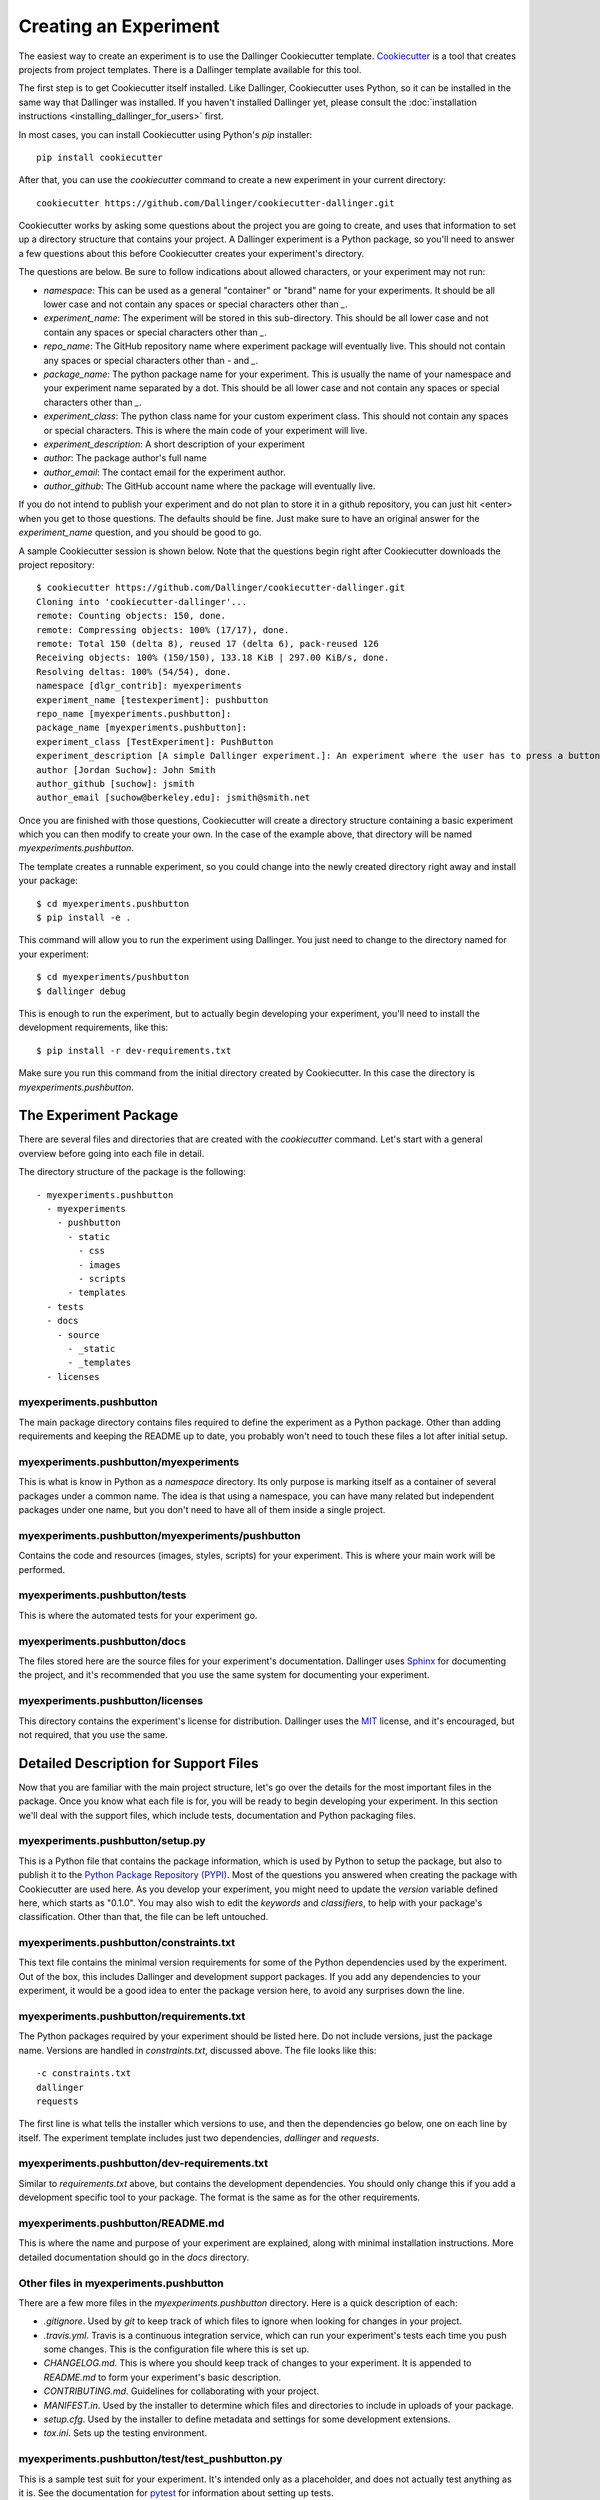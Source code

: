 Creating an Experiment
======================

The easiest way to create an experiment is to use the Dallinger
Cookiecutter template.
`Cookiecutter <https://cookiecutter.readthedocs.io/en/latest/>`__ is a
tool that creates projects from project templates. There is a
Dallinger template available for this tool.

The first step is to get Cookiecutter itself installed. Like
Dallinger, Cookiecutter uses Python, so it can be installed in the same
way that Dallinger was installed. If you haven't installed Dallinger yet,
please consult the
:doc:`installation instructions <installing_dallinger_for_users>` first.

In most cases, you can install Cookiecutter using Python's `pip`
installer:

::

    pip install cookiecutter

After that, you can use the `cookiecutter` command to create a new
experiment in your current directory:

::

    cookiecutter https://github.com/Dallinger/cookiecutter-dallinger.git

Cookiecutter works by asking some questions about the project you are
going to create, and uses that information to set up a directory
structure that contains your project. A Dallinger experiment is a
Python package, so you'll need to answer a few questions about this
before Cookiecutter creates your experiment's directory.

The questions are below. Be sure to follow indications about allowed
characters, or your experiment may not run:

- `namespace`: This can be used as a general "container" or "brand" name
  for your experiments. It should be all lower case and not contain any spaces
  or special characters other than `_`.

- `experiment_name`: The experiment will be stored in this sub-directory.
  This should be all lower case and not contain any spaces or special
  characters other than `_`.

- `repo_name`: The GitHub repository name where experiment package will
  eventually live. This should not contain any spaces or special characters
  other than `-` and `_`.

- `package_name`: The python package name for your experiment. This is
  usually the name of your namespace and your experiment name separated by a
  dot. This should be all lower case and not contain any spaces or special
  characters other than `_`.

- `experiment_class`: The python class name for your custom experiment
  class. This should not contain any spaces or special characters. This is
  where the main code of your experiment will live.

- `experiment_description`: A short description of your experiment

- `author`: The package author's full name

- `author_email`: The contact email for the experiment author.

- `author_github`: The GitHub account name where the package will eventually
  live.

If you do not intend to publish your experiment and do not plan to store
it in a github repository, you can just hit <enter> when you get to
those questions. The defaults should be fine. Just make sure to have an
original answer for the `experiment_name` question, and you should be
good to go.

A sample Cookiecutter session is shown below. Note that the questions
begin right after Cookiecutter downloads the project repository:

::

    $ cookiecutter https://github.com/Dallinger/cookiecutter-dallinger.git
    Cloning into 'cookiecutter-dallinger'...
    remote: Counting objects: 150, done.
    remote: Compressing objects: 100% (17/17), done.
    remote: Total 150 (delta 8), reused 17 (delta 6), pack-reused 126
    Receiving objects: 100% (150/150), 133.18 KiB | 297.00 KiB/s, done.
    Resolving deltas: 100% (54/54), done.
    namespace [dlgr_contrib]: myexperiments
    experiment_name [testexperiment]: pushbutton
    repo_name [myexperiments.pushbutton]: 
    package_name [myexperiments.pushbutton]: 
    experiment_class [TestExperiment]: PushButton
    experiment_description [A simple Dallinger experiment.]: An experiment where the user has to press a button
    author [Jordan Suchow]: John Smith
    author_github [suchow]: jsmith
    author_email [suchow@berkeley.edu]: jsmith@smith.net

Once you are finished with those questions, Cookiecutter will create a
directory structure containing a basic experiment which you can then
modify to create your own. In the case of the example above, that
directory will be named `myexperiments.pushbutton`.

The template creates a runnable experiment, so you could change into
the newly created directory right away and install your package:

::

    $ cd myexperiments.pushbutton
    $ pip install -e .

This command will allow you to run the experiment using Dallinger. You
just need to change to the directory named for your experiment:

::

    $ cd myexperiments/pushbutton
    $ dallinger debug

This is enough to run the experiment, but to actually begin developing
your experiment, you'll need to install the development requirements,
like this:

::

    $ pip install -r dev-requirements.txt

Make sure you run this command from the initial directory created by
Cookiecutter. In this case the directory is `myexperiments.pushbutton`.

The Experiment Package
----------------------

There are several files and directories that are created with the
`cookiecutter` command. Let's start with a general overview before
going into each file in detail.

The directory structure of the package is the following:

::

    - myexperiments.pushbutton
      - myexperiments
        - pushbutton
          - static
            - css
            - images
            - scripts
          - templates
      - tests
      - docs
        - source
          - _static
          - _templates
      - licenses

myexperiments.pushbutton
^^^^^^^^^^^^^^^^^^^^^^^^

The main package directory contains files required to define the
experiment as a Python package. Other than adding requirements and
keeping the README up to date, you probably won't need to touch these
files a lot after initial setup.

myexperiments.pushbutton/myexperiments
^^^^^^^^^^^^^^^^^^^^^^^^^^^^^^^^^^^^^^

This is what is know in Python as a `namespace` directory. Its only
purpose is marking itself as a container of several packages under a
common name. The idea is that using a namespace, you can have many
related but independent packages under one name, but you don't need to
have all of them inside a single project.

myexperiments.pushbutton/myexperiments/pushbutton
^^^^^^^^^^^^^^^^^^^^^^^^^^^^^^^^^^^^^^^^^^^^^^^^^

Contains the code and resources (images, styles, scripts) for your
experiment. This is where your main work will be performed.

myexperiments.pushbutton/tests
^^^^^^^^^^^^^^^^^^^^^^^^^^^^^^

This is where the automated tests for your experiment go.

myexperiments.pushbutton/docs
^^^^^^^^^^^^^^^^^^^^^^^^^^^^^

The files stored here are the source files for your experiment's
documentation. Dallinger uses `Sphinx <http://www.sphinx-doc.org/>`__
for documenting the project, and it's recommended that you use the
same system for documenting your experiment.

myexperiments.pushbutton/licenses
^^^^^^^^^^^^^^^^^^^^^^^^^^^^^^^^^

This directory contains the experiment's license for distribution.
Dallinger uses the `MIT <https://opensource.org/licenses/MIT>`__
license, and it's encouraged, but not required, that you use the same.

Detailed Description for Support Files
--------------------------------------

Now that you are familiar with the main project structure, let's go
over the details for the most important files in the package. Once
you know what each file is for, you will be ready to begin developing
your experiment. In this section we'll deal with the support files,
which include tests, documentation and Python packaging files.

myexperiments.pushbutton/setup.py
^^^^^^^^^^^^^^^^^^^^^^^^^^^^^^^^^

This is a Python file that contains the package information, which is
used by Python to setup the package, but also to publish it to the
`Python Package Repository (PYPI) <https://pypi.python.org>`__. Most of
the questions you answered when creating the package with Cookiecutter
are used here. As you develop your experiment, you might need to update
the `version` variable defined here, which starts as "0.1.0". You may also
wish to edit the `keywords` and `classifiers`, to help with your package's
classification. Other than that, the file can be left untouched.

myexperiments.pushbutton/constraints.txt
^^^^^^^^^^^^^^^^^^^^^^^^^^^^^^^^^^^^^^^^

This text file contains the minimal version requirements for some of the
Python dependencies used by the experiment. Out of the box, this includes
Dallinger and development support packages. If you add any dependencies to
your experiment, it would be a good idea to enter the package version here,
to avoid any surprises down the line.

myexperiments.pushbutton/requirements.txt
^^^^^^^^^^^^^^^^^^^^^^^^^^^^^^^^^^^^^^^^^

The Python packages required by your experiment should be listed here. Do
not include versions, just the package name. Versions are handled in
`constraints.txt`, discussed above. The file looks like this:

::

    -c constraints.txt
    dallinger
    requests

The first line is what tells the installer which versions to use, and then
the dependencies go below, one on each line by itself. The experiment
template includes just two dependencies, `dallinger` and `requests`.

myexperiments.pushbutton/dev-requirements.txt
^^^^^^^^^^^^^^^^^^^^^^^^^^^^^^^^^^^^^^^^^

Similar to `requirements.txt` above, but contains the development
dependencies. You should only change this if you add a development
specific tool to your package. The format is the same as for the other
requirements.

myexperiments.pushbutton/README.md
^^^^^^^^^^^^^^^^^^^^^^^^^^^^^^^^^^

This is where the name and purpose of your experiment are explained,
along with minimal installation instructions. More detailed documentation
should go in the `docs` directory.

Other files in myexperiments.pushbutton
^^^^^^^^^^^^^^^^^^^^^^^^^^^^^^^^^^^^^^^

There are a few more files in the `myexperiments.pushbutton` directory.
Here is a quick description of each:

- `.gitignore`. Used by `git` to keep track of which files to ignore
  when looking for changes in your project.
- `.travis.yml`. Travis is a continuous integration service, which can
  run your experiment's tests each time you push some changes. This is
  the configuration file where this is set up.
- `CHANGELOG.md`. This is where you should keep track of changes to your
  experiment. It is appended to `README.md` to form your experiment's
  basic description.
- `CONTRIBUTING.md`. Guidelines for collaborating with your project.
- `MANIFEST.in`. Used by the installer to determine which files and
  directories to include in uploads of your package.
- `setup.cfg`. Used by the installer to define metadata and settings for
  some development extensions.
- `tox.ini`. Sets up the testing environment.

myexperiments.pushbutton/test/test_pushbutton.py
^^^^^^^^^^^^^^^^^^^^^^^^^^^^^^^^^^^^^^^^^^^^^^^^

This is a sample test suit for your experiment. It's intended only as a
placeholder, and does not actually test anything as it is. See the
documentation for `pytest <https://docs.pytest.org/en/latest/>`__ for
information about setting up tests.

To run the tests as they are, and once you start adding your own, use
the `pytest` command. Make sure you install dev-requirements.txt
before running the tests, then enter this command from the top directory
of your project:

::

    $ pytest
    ===================== test session starts ===============================
    platform linux2 -- Python 2.7.15rc1, pytest-3.7.1, py-1.5.4, pluggy-0.7.1
    rootdir: /home/jsmith/myexperiments.pushbutton, inifile:
    collected 1 item                                                                                                                                                                                                               

    test/test_pushbutton.py .                                          [100%]

    ======================= 1 passed in 0.08 seconds ========================

myexperiments.pushbutton/docs/Makefile
^^^^^^^^^^^^^^^^^^^^^^^^^^^^^^^^^^^^^^

The Sphinx documentation system uses this file to execute documentation
building commands. Most of the time you will be building HTML
documentation, for which you would use the following command:

::

    $ make html

Make sure that you are in the `docs` directory and that the
development requirements have been installed before running this.

The development requirements include an Sphinx plugin for checking
the spelling of your documentation. This can be very useful:

::

    $ make spelling

The `docs` directory also includes `makefile.bat`, which does the same
tasks on Windows systems.

myexperiments.pushbutton/docs/source/index.rst
^^^^^^^^^^^^^^^^^^^^^^^^^^^^^^^^^^^^^^^^^^^^^^

This is where your main documentation will be written. Be sure to
read the `Sphinx documentation <http://www.sphinx-doc.org/>`__ first,
in particular the `reStructuredText Primer
<http://www.sphinx-doc.org/en/master/usage/restructuredtext/basics.html>`__.

myexperiments.pushbutton/docs/source/spelling_wordlist.txt
^^^^^^^^^^^^^^^^^^^^^^^^^^^^^^^^^^^^^^^^^^^^^^^^^^^^^^^^^^

This file contains a list of words that you want the spell checker
to recognize as valid. There might be some terms related to your
experiment which are not common words but should not trigger a
spelling error. Add them here.

Other files and directories in myexperiments.pushbutton/docs/source
^^^^^^^^^^^^^^^^^^^^^^^^^^^^^^^^^^^^^^^^^^^^^^^^^^^^^^^^^^^^^^^^^^^

There are a few more files in the documentation directory. Here's a
brief explanation of each:

- `acknowledgments.rst`. A place for thanking any institutions or
  individuals that may have helped with the experiment. Can be used
  as an example of how to add new pages to your docs and link them
  to the table of contents (see the link in `index.rst`).
- `conf.py`. Python configuration for Sphinx. You don't need to
  touch this unless you start experimenting with plugins and
  documentation themes.
- `_static`. Static resources for the theme.
- `_templates`. Layout templates for the theme.

Experiment Code in Detail
-------------------------

As we reviewed in the previous section, there are lots of files which
make your experiment distributable as a Python package. Of course, the
most important part of the experiment template is the actual experiment
code, which is where most of your work will take place. In this section,
we describe each and every file in the experiment directory.

myexperiments.pushbutton/myexperiments/pushbutton/__init__.py
^^^^^^^^^^^^^^^^^^^^^^^^^^^^^^^^^^^^^^^^^^^^^^^^^^^^^^^^^^^^^

This is an empty file that marks your experiment's directory as a
Python module. Though some developers add module initialization code
here, it's OK if you keep it empty.

myexperiments.pushbutton/myexperiments/pushbutton/config.txt
^^^^^^^^^^^^^^^^^^^^^^^^^^^^^^^^^^^^^^^^^^^^^^^^^^^^^^^^^^^^

The configuration file is used to pass parameters to the experiment to
control its behavior. It's divided into four sections, which we'll
briefly discuss next.

::

    [Experiment]
    mode = sandbox
    auto_recruit = true
    custom_variable = true
    num_participants = 2

The first is the `Experiment` section. Here we define the experiment
specific parameters. Most of these parameters are described in the
:doc:`configuration section <configuration>`.

The parameter `mode` sets the experiment mode, which can be one of debug
(local testing), sandbox (MTurk sandbox), and live (MTurk). `auto_recruit`
turns automatic participant recruitment on or off. `num_participants`
sets the number of participants that will be recruited.

Of particular interest in this section is the `custom_variable`
parameter. This is part of an example of how to add custom variables to
an experiment. Here we set the value to `True`. See the experiment code
below to understand how to define the variable.

::

    [MTurk]
    title = pushbutton
    description = An experiment where the user has to press a button
    keywords = Psychology
    base_payment = 1.00
    lifetime = 24
    duration = 0.1
    contact_email_on_error = jsmith@smith.net
    browser_exclude_rule = MSIE, mobile, tablet

The next section is for the `MTurk` configuration parameters. Again,
those are all discussed in the configuration section. Note that many
of the parameter values above came directly from the Cookiecutter
template questions.

::

    [Database]
    database_url = postgresql://postgres@localhost/dallinger
    database_size = standard-0

The `Database` section contains just the database URL and size
parameters. These should only be changed if you have your database in
a non standard location.

::

    [Server]
    dyno_type = free
    num_dynos_web = 1
    num_dynos_worker = 1
    host = 0.0.0.0
    notification_url = None
    clock_on = false
    logfile = -

Finally, the `Server` section contains Heroku related parameters.
Depending on the number of participants and size of the experiment,
you might need to set the `dyno_type` and `num_dynos_web` parameters
to something else, but be aware that most dyno types require a paid
account. For more information about dyno types, please take a look at
the `heroku guide <https://devcenter.heroku.com/articles/dyno-types>`__.

myexperiments.pushbutton/myexperiments/pushbutton/experiment.py
^^^^^^^^^^^^^^^^^^^^^^^^^^^^^^^^^^^^^^^^^^^^^^^^^^^^^^^^^^^^^

At last, we get to the experiment code. This is where most of your
effort will take place. The `pushbutton` experiment is simple and the
code is short, but it's important that you understand everything that
happens here.

::

	from dallinger.config import get_config
	from dallinger.experiments import Experiment
	from dallinger.networks import Empty
	try:
		from bots import Bot
		Bot = Bot
	except ImportError:
		pass

The first section of the code consists of some import statements to
get the Dallinger framework parts ready.

After the Dallinger imports we try to import a bot from within the
experiment directory. If none are defined, we simply skip this step.
See the next section for more about bots.

::

	config = get_config()


	def extra_parameters():

		types = {
			'custom_variable': bool,
			'num_participants': int,
		}

		for key in types:
			config.register(key, types[key])

Next, we get the experiment configuration, which includes parsing
the `config.txt` file shown above. The `get_config()` call also
looks for an `extra_parameters` function, which is used to
register the `custom_variable` and `num_participants` parameters
discussed in the configuration section above.

::

	class PushButton(Experiment):
		"""Define the structure of the experiment."""
		num_participants = 1

		def __init__(self, session=None):
			"""Call the same parent constructor, then call setup() if we have a session.
			"""
			super(PushButton, self).__init__(session)
			if session:
				self.setup()

		def configure(self):
			super(PushButton, self).configure()
			self.experiment_repeats = 1
			self.custom_variable = config.get('custom_variable')
			self.num_participants = config.get('num_participants', 1)

		def create_network(self):
			"""Return a new network."""
			return Empty(max_size=self.num_participants)

Finally, we have the `PushButton` class, which contains the main
experiment code. It inherits its behavior from Dallinger's
`Experiment` class, which we imported before. Since this is a
very simple experiment, we don't have a lot of custom code here,
other than setting up initial values for our custom parameters in
the `configure` method.

If you had a class defined somewhere else representing some objects
in your experiment, the place to initialize an instance would be the
`__init__` method, which is called by Python on experiment
initialization. The best place to do that would be the line after the
`self.setup()` call, right after we are sure that we have a session.

Your experiment can do whatever you want, and use any dependencies
that you need. The Python code is used mainly for backend tasks,
while most interactivity depends on Javascript and HTML pages, which
are discussed below.

myexperiments.pushbutton/myexperiments/pushbutton/bots.py
^^^^^^^^^^^^^^^^^^^^^^^^^^^^^^^^^^^^^^^^^^^^^^^^^^^^^^^^^

One of Dallinger's features is the ability to have automated
experiment participants, or `bots`. These allow the experimenter to
perform simulated runs of an experiment using hundreds or even
thousands of participants easily. To support bots, an experiment
needs to have a `bots.py` file that defines at least one bot. Our
sample experiment has one, which if you recall was imported at the
top of the experiment code.

There are two kinds of bots. The first, or regular bot, uses a
webdriver to simulate all the browser interactions that a real
human would have with the experiment. The other bot type is the
high performance bot, which skips the browser simulation and
interacts directly with the server.

::

	import logging
	import requests

	from selenium.webdriver.common.by import By
	from selenium.common.exceptions import TimeoutException
	from selenium.webdriver.support.ui import WebDriverWait
	from selenium.webdriver.support import expected_conditions as EC

	from dallinger.bots import BotBase, HighPerformanceBotBase

	logger = logging.getLogger(__file__)

The bot code first imports the bot base classes, along with some
webdriver code for the regular bot, and the `requests` library, for
the high performance bot.

::

	class Bot(BotBase):
		"""Bot tasks for experiment participation"""

		def participate(self):
			"""Click the button."""
			try:
				logger.info("Entering participate method")
				submit = WebDriverWait(self.driver, 10).until(
					EC.element_to_be_clickable((By.ID, 'submit-response')))
				submit.click()
				return True
			except TimeoutException:
				return False

The `Bot` class inherits from `BotBase`. A bot needs to have a
`participate` method, which simulates a subject's participation.
For this experiment, we simply wait until a clickable button with
the id `submit-response` is loaded, and then we click it. That's
it. Other experiments will of course require more complex
interactions, but this is the gist of it. 

To write a bit you need to know fairly well what your experiment
does, plus a good command of the Selenium webdriver API, which
thankfully has
`extensive documentation <http://selenium-python.readthedocs.io/api.html>`__.

::

	class HighPerformanceBot(HighPerformanceBotBase):
		"""Bot for experiment participation with direct server interaction"""

		def participate(self):
			"""Click the button."""
			self.log('Bot player participating.')
			node_id = None
			while True:
				# create node
				url = "{host}/node/{self.participant_id}".format(
					host=self.host,
					self=self
				)
				result = requests.post(url)
				if result.status_code == 500 or result.json()['status'] == 'error':
					self.stochastic_sleep()
					continue

				node_id = result.json.get('node', {}).get('id')

			while node_id:
				# add info
				url = "{host}/info/{node_id}".format(
					host=self.host,
					node_id=node_id
				)
				result = requests.post(url, data={"contents": "Submitted",
												  "info_type": "Info"})
				if result.status_code == 500 or result.json()['status'] == 'error':
					self.stochastic_sleep()
					continue

				return

The high performance bot works very differently. It uses the `requests`
library to directly post URLs to the server, passing expected values as
request parameters. This works much faster than simulating a browser,
thus allowing for more bots to participate in an experiment using
fewer resources.

myexperiments.pushbutton/myexperiments/pushbutton/templates/layout.html
^^^^^^^^^^^^^^^^^^^^^^^^^^^^^^^^^^^^^^^^^^^^^^^^^^^^^^^^^^^^^^^^^^^^^^^

This template defines the layout to be used by the all the experiment
pages.

::

	{% extends "base/layout.html" %}

	{% block title -%}
		Psychology Experiment
	{%- endblock %}

	{% block libs %}
		<script src="/static/scripts/store+json2.min.js" type="text/javascript"> </script>
		{{ super() }}
		<script src="/static/scripts/experiment.js" type="text/javascript"> </script>
	{% endblock %}

As far as layout goes, this template doesn't do much else than setting
the title, but the important part to notice here is that we include the
experiment's javascript files. Here is where you can add any Javascript
libraries that you need to use for your experiment.

myexperiments.pushbutton/myexperiments/pushbutton/templates/ad.html
^^^^^^^^^^^^^^^^^^^^^^^^^^^^^^^^^^^^^^^^^^^^^^^^^^^^^^^^^^^^^^^^^^^

The ad template is where the experiment is presented to a potential user.
In this experiment, we simply use the default ad template.

myexperiments.pushbutton/myexperiments/pushbutton/templates/consent.html
^^^^^^^^^^^^^^^^^^^^^^^^^^^^^^^^^^^^^^^^^^^^^^^^^^^^^^^^^^^^^^^^^^^^^^^^

The consent template is where the user accepts (or not) to participate in
the experiment.

::

    {% extends "base/consent.html" %}


    {% block consent_button %}
        <!-- custom consent button/action -->
        <button type="button" id="consent" class="btn btn-primary btn-lg">I agree</button>
    {% endblock %}

In our experiment, we extend the original consent template, and use the
`consent_button` block to add a custom button for expressing consent.

myexperiments.pushbutton/myexperiments/pushbutton/templates/instructions.html
^^^^^^^^^^^^^^^^^^^^^^^^^^^^^^^^^^^^^^^^^^^^^^^^^^^^^^^^^^^^^^^^^^^^^^^^^^^^^

Next come the instructions for the experiment. For our instructions
template, notice how we don't extend an "instructions" template, but
rather the more generic `layout` template, because instructions are
much more particular to the experiment objectives and interaction
mechanisms.

::

    {% extends "layout.html" %}

    {% block body %}
        <div class="main_div">
            <hr>
    
            <p>In this experiment, you will click a button.</p>
    
            <hr>

            <div>
                <div class="row">
                    <div class="col-xs-10"></div>
                    <div class="col-xs-2">
                        <button type="button" class="btn btn-success btn-lg"
                            onClick="dallinger.allowExit(); dallinger.goToPage('exp');">
                        Begin</button>
                    </div>
                </div>
            </div>
    </div>
    {% endblock %}

The instructions are the last stop before beginning the actual
experiment, so we have to direct the user to the experiment page.
This is done by using the `dallinger.goToPage` method in the
button's `onClick` handler. Notice the call to `dallinger.allowExit`
right before the page change. This is needed because Dallinger is
designed to prevent users from accidentally leaving the experiment
by closing the browser window before it's finished. The `allowExit`
call means that in this case it's fine to leave the page, since we
are going to the experiment page.

::

	{% block scripts %}
		<script>
			dallinger.createParticipant();
		</script>
	{% endblock %}

A Dallinger experiment requires a participant to be created
before beginning. Sometimes this is done conditionally or at a
specific event in the experiment flow. Since this experiment just
requires pushing the button, we create the participant on page load
by calling the `dallinger.createParticipant` method.

myexperiments.pushbutton/myexperiments/pushbutton/templates/exp.html
^^^^^^^^^^^^^^^^^^^^^^^^^^^^^^^^^^^^^^^^^^^^^^^^^^^^^^^^^^^^^^^^^^^^

The `exp` template is where the main experiment action happens. In this
case, there's not a lot of action, though.

::

	{% extends "layout.html" %}

	{% block body %}
		<div class="main_div">
			<div id="stimulus">
				<h1>Click the button</h1>
				<button id="submit-response" type="button" class="btn btn-primary">Submit</button>
			</div>
		</div>
	{% endblock %}

	{% block scripts %}
		<script>
			create_agent();
		</script>
	{% endblock %}

We fill the `body` block with a simple `<div>` that includes a heading
and the button to press. Notice how the `submit-response` id corresponds
to the one the bot code discussed above uses to find the button in the
page.

The template doesn't include any mechanism for sending the form to the
experiment server. This is done separately by the experiment's Javascript
code, described below.

myexperiments.pushbutton/myexperiments/pushbutton/templates/questionnaire.html
^^^^^^^^^^^^^^^^^^^^^^^^^^^^^^^^^^^^^^^^^^^^^^^^^^^^^^^^^^^^^^^^^^^^^^^^^^^^^^

Dallinger experiments conclude with the user filling in a questionnaire
about the completed experiment. It's possible to add custom questions to
this questionnaire, which our `questionnaire` template does:

::

    {% extends "base/questionnaire.html" %}

    {% block questions %}
    <!-- additional custom questions -->
    <div class="row question">
        <div class="col-md-8">
            On a scale of 1-10 (where 10 is the most engaged), please rate the button:
        </div>
        <div class="col-md-4">
            <select id="button-quality" name="button-quality">
                <option value="10">10 - Very good button</option>
                <option value="9">9</option>
                <option value="8">8</option>
                <option value="7">7</option>
                <option value="6">6</option>
                <option value="5" SELECTED>5 - Moderately good button</option>
                <option value="4">4</option>
                <option value="3">3</option>
                <option value="2">2</option>
                <option value="1">1 - Terrible button</option>
            </select>
        </div>
    </div>
    {% endblock %}

In this case we add a simple select question, but you can use any
Javascript form tools to add more complex question UI elements.

myexperiments.pushbutton/myexperiments/pushbutton/static/scripts/experiment.js
^^^^^^^^^^^^^^^^^^^^^^^^^^^^^^^^^^^^^^^^^^^^^^^^^^^^^^^^^^^^^^^^^^^^^^^^^^^^^^

The final piece in the puzzle is the `experiment.js` file, which contains
the Javascript code for the experiment. Like the Python code, this is
a simple example, but it can be as complex as you need, and use any
Javascript libraries that you wish to include in your experiment.

::

    var my_node_id;

    $(document).ready(function() {

	  // do not allow user to close or reload
	  dallinger.preventExit = true;

	  // Print the consent form.
	  $("#print-consent").click(function() {
		window.print();
	  });

	  // Consent to the experiment.
	  $("#consent").click(function() {
		store.set("recruiter", dallinger.getUrlParameter("recruiter"));
		store.set("hit_id", dallinger.getUrlParameter("hit_id"));
		store.set("worker_id", dallinger.getUrlParameter("worker_id"));
		store.set("assignment_id", dallinger.getUrlParameter("assignment_id"));
		store.set("mode", dallinger.getUrlParameter("mode"));

		dallinger.allowExit();
		window.location.href = '/instructions';
	  });

	  // Consent to the experiment.
	  $("#no-consent").click(function() {
		dallinger.allowExit();
		window.close();
	  });

The first few methods deal with the consent form. Basically, if the user
consents, we go to the instructions page, and if not, the window is closed
and the experiment ends. As you can see, there's also a button to print
the consent page.

::

	  $("#submit-response").click(function() {
		$("#submit-response").addClass('disabled');
		$("#submit-response").html('Sending...');
		dallinger.createInfo(my_node_id, {contents: "Submitted", info_type: "Info"})
		.done(function (resp) {
		  dallinger.allowExit();
		  dallinger.goToPage('questionnaire');
		})
		.fail(function (rejection) {
		  dallinger.error(rejection);
		});
	  });
	});

	// Create the agent.
	var create_agent = function() {
	  // Setup participant and get node id
	  $("#submit-response").addClass('disabled');
	  dallinger.createAgent()
	  .done(function (resp) {
		my_node_id = resp.node.id;
		$("#submit-response").removeClass('disabled');
	  })
	  .fail(function (rejection) {
		dallinger.error(rejection);
	  });
	};

For the experiment page, when the `submit-response` button is clicked,
we create an `Info` to record the submission and send the user to the
questionnaire page, which completes the experiment. If there was some
sort of error, we send an error page.

The `create_agent` function is called when the experiment page loads,
to make sure the button is not enabled until Dallinger is fully setup
for the experiment.

Developing Your Experiment
--------------------------

Now that you are more familiar with the full experiment contents, you
are in position to begin extending the code to create your first
experiment. Dallinger has an extensive API, so you will probably need
to refer to the documentation constantly as you go along. Here are
some resources within the documentation that should prove to be very
useful while you develop your experiment further:

- :doc:`The Web API <web_api>`.
- :doc:`The Javascript API <javascript_api>`.
- :doc:`The Database API <classes>`.
- :doc:`The Experiment Class <the_experiment_class>`.
- :doc:`Writing Bots <writing_bots>`.
